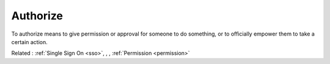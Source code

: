 .. _authorize:
.. meta::
	:description:
		Authorize: To authorize means to give permission or approval for someone to do something, or to officially empower them to take a certain action.
	:twitter:card: summary_large_image
	:twitter:site: @exakat
	:twitter:title: Authorize
	:twitter:description: Authorize: To authorize means to give permission or approval for someone to do something, or to officially empower them to take a certain action
	:twitter:creator: @exakat
	:og:title: Authorize
	:og:type: article
	:og:description: To authorize means to give permission or approval for someone to do something, or to officially empower them to take a certain action
	:og:url: https://php-dictionary.readthedocs.io/en/latest/dictionary/authorize.ini.html
	:og:locale: en


Authorize
---------

To authorize means to give permission or approval for someone to do something, or to officially empower them to take a certain action.

Related : :ref:`Single Sign On <sso>`, , , :ref:`Permission <permission>`
